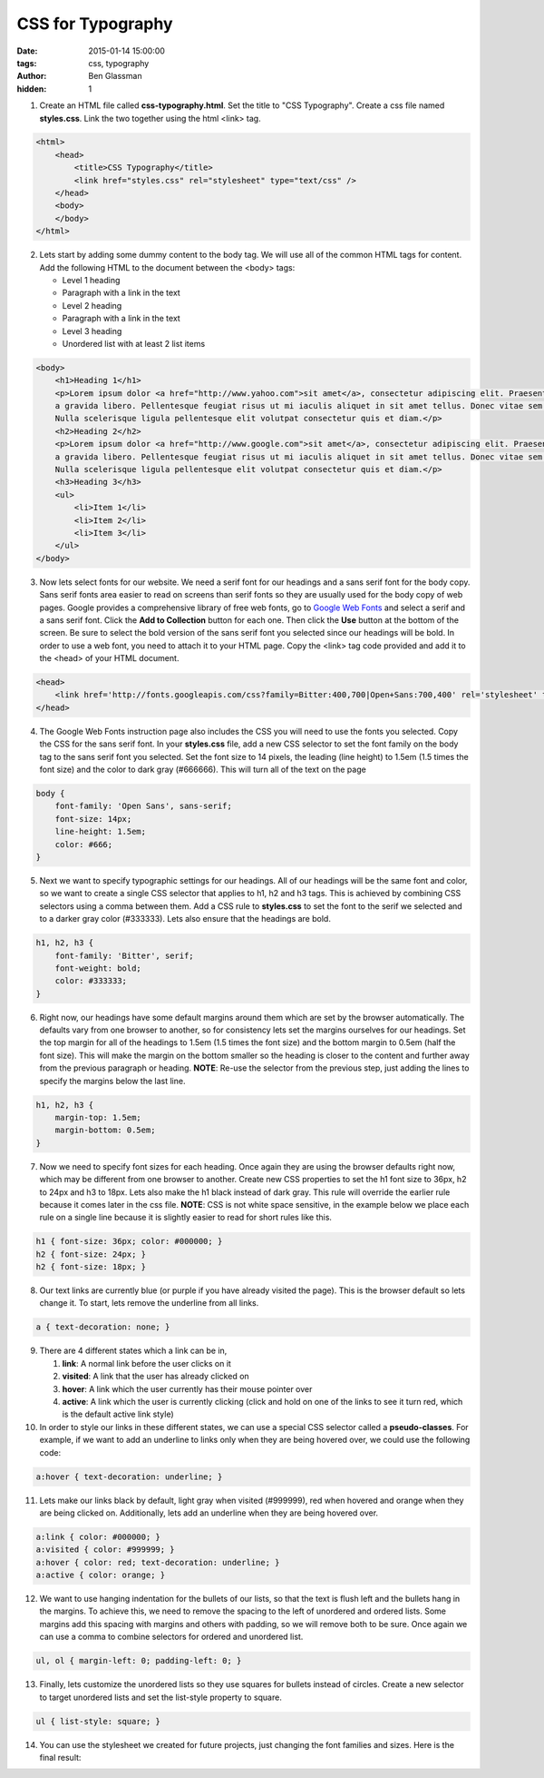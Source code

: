 CSS for Typography
##################

:date: 2015-01-14 15:00:00
:tags: css, typography
:author: Ben Glassman
:hidden: 1

1. Create an HTML file called **css-typography.html**. Set the title to "CSS Typography".
   Create a css file named **styles.css**. 
   Link the two together using the html <link> tag.

.. code-block:: html

    <html>
        <head>
            <title>CSS Typography</title>
            <link href="styles.css" rel="stylesheet" type="text/css" />
        </head>
        <body>
        </body>
    </html>

2. Lets start by adding some dummy content to the body tag. We will use all of the common HTML
   tags for content. Add the following HTML to the document between the <body> tags:

   * Level 1 heading
   * Paragraph with a link in the text
   * Level 2 heading
   * Paragraph with a link in the text
   * Level 3 heading
   * Unordered list with at least 2 list items

.. code-block:: html

    <body>
        <h1>Heading 1</h1>
        <p>Lorem ipsum dolor <a href="http://www.yahoo.com">sit amet</a>, consectetur adipiscing elit. Praesent at volutpat mauris, 
        a gravida libero. Pellentesque feugiat risus ut mi iaculis aliquet in sit amet tellus. Donec vitae sem nisi. 
        Nulla scelerisque ligula pellentesque elit volutpat consectetur quis et diam.</p> 
        <h2>Heading 2</h2>
        <p>Lorem ipsum dolor <a href="http://www.google.com">sit amet</a>, consectetur adipiscing elit. Praesent at volutpat mauris, 
        a gravida libero. Pellentesque feugiat risus ut mi iaculis aliquet in sit amet tellus. Donec vitae sem nisi. 
        Nulla scelerisque ligula pellentesque elit volutpat consectetur quis et diam.</p> 
        <h3>Heading 3</h3>
        <ul>
            <li>Item 1</li>
            <li>Item 2</li>
            <li>Item 3</li>
        </ul>
    </body>

3. Now lets select fonts for our website. We need a serif font for our headings and a sans serif font for the body copy.
   Sans serif fonts area easier to read on screens than serif fonts so they are usually used for the body copy of web pages. 
   Google provides a comprehensive library of free web fonts, go to `Google Web Fonts <https://www.google.com/fonts>`_ and select a 
   serif and a sans serif font. Click the **Add to Collection** button for each one. Then click the **Use**
   button at the bottom of the screen. Be sure to select the bold version of the sans serif font you selected
   since our headings will be bold. In order to use a web font, you need to attach it to your HTML page. Copy
   the <link> tag code provided and add it to the <head> of your HTML document.

.. code-block:: html

    <head>
        <link href='http://fonts.googleapis.com/css?family=Bitter:400,700|Open+Sans:700,400' rel='stylesheet' type='text/css'>
    </head>

4. The Google Web Fonts instruction page also includes the CSS you will need to use the fonts you selected. Copy the CSS for the
   sans serif font. In your **styles.css** file, add a new CSS selector to set the font family on the body tag to the sans
   serif font you selected. Set the font size to 14 pixels, the leading (line height) to 1.5em (1.5 times the font size) and the
   color to dark gray (#666666). This will turn all of the text on the page

.. code-block:: css

    body {
        font-family: 'Open Sans', sans-serif;
        font-size: 14px;
        line-height: 1.5em;
        color: #666;
    }

5. Next we want to specify typographic settings for our headings. All of our headings will be the same font
   and color, so we want to create a single CSS selector that applies to h1, h2 and h3 tags. This is achieved by
   combining CSS selectors using a comma between them. Add a CSS rule to **styles.css** to set the font to the
   serif we selected and to a darker gray color (#333333). Lets also ensure that the headings are bold.

.. code-block:: css

    h1, h2, h3 {
        font-family: 'Bitter', serif;
        font-weight: bold;
        color: #333333;
    }

6. Right now, our headings have some default margins around them which are set by the browser automatically. 
   The defaults vary from one browser to another, so for consistency lets set the margins ourselves for our headings.
   Set the top margin for all of the headings to 1.5em (1.5 times the font size) and the bottom margin to 0.5em (half the font size).
   This will make the margin on the bottom smaller so the heading is closer to the content and further away from the previous
   paragraph or heading. **NOTE**: Re-use the selector from the previous step, just adding the lines to specify the margins below
   the last line.

.. code-block:: css

    h1, h2, h3 {
        margin-top: 1.5em;
        margin-bottom: 0.5em;
    }

7. Now we need to specify font sizes for each heading. Once again they are using the browser defaults right now, which may be different
   from one browser to another. Create new CSS properties to set the h1 font size to 36px, h2 to 24px and h3 to 18px. Lets also make
   the h1 black instead of dark gray. This rule will override the earlier rule because it comes later in the css file. **NOTE**:
   CSS is not white space sensitive, in the example below we place each rule on a single line because it is slightly easier to read
   for short rules like this.

.. code-block:: css

    h1 { font-size: 36px; color: #000000; }
    h2 { font-size: 24px; }
    h2 { font-size: 18px; }

8. Our text links are currently blue (or purple if you have already visited the page). This is the browser default so lets change it.
   To start, lets remove the underline from all links.

.. code-block:: css

    a { text-decoration: none; }

9. There are 4 different states which a link can be in,

   #. **link**: A normal link before the user clicks on it
   #. **visited**: A link that the user has already clicked on
   #. **hover**: A link which the user currently has their mouse pointer over
   #. **active**: A link which the user is currently clicking (click and hold on one of the links to see it turn red, which is the default active link style)

10. In order to style our links in these different states, we can use a special CSS selector called a **pseudo-classes**. For example, if we want to 
    add an underline to links only when they are being hovered over, we could use the following code:

.. code-block:: css

    a:hover { text-decoration: underline; }

11. Lets make our links black by default, light gray when visited (#999999), red when hovered and orange when they are being clicked on. Additionally, lets add
    an underline when they are being hovered over.

.. code-block:: css

    a:link { color: #000000; }
    a:visited { color: #999999; }
    a:hover { color: red; text-decoration: underline; }
    a:active { color: orange; }

12. We want to use hanging indentation for the bullets of our lists, so that the text is flush left and the bullets hang in the margins. To achieve this, we need to
    remove the spacing to the left of unordered and ordered lists. Some margins add this spacing with margins and others with padding, so we will remove both to be sure.
    Once again we can use a comma to combine selectors for ordered and unordered list.

.. code-block:: css

    ul, ol { margin-left: 0; padding-left: 0; }

13. Finally, lets customize the unordered lists so they use squares for bullets instead of circles. Create a new selector to target unordered lists and set the list-style
    property to square.


.. code-block:: css

    ul { list-style: square; }

14. You can use the stylesheet we created for future projects, just changing the font families and sizes. Here is the final result:

.. raw:: html

    <p data-height="500" data-theme-id="0" data-slug-hash="yybejJ" data-default-tab="result" class='codepen'>See the Pen <a href='http://codepen.io/benglass/pen/yybejJ'>jALGH</a> by Ben Glassman (<a href='http://codepen.io/benglass'>@benglass</a>) on <a href='http://codepen.io'>CodePen</a>.</p>
